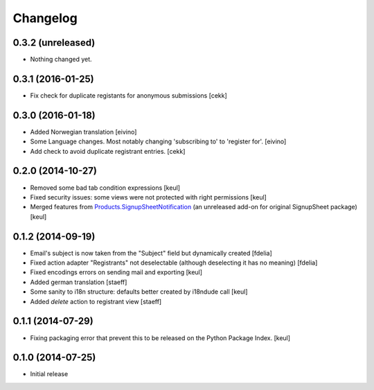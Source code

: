 Changelog
=========

0.3.2 (unreleased)
------------------

- Nothing changed yet.


0.3.1 (2016-01-25)
------------------

- Fix check for duplicate registants for anonymous submissions
  [cekk]


0.3.0 (2016-01-18)
------------------

- Added Norwegian translation [eivino]
- Some Language changes. Most notably changing 'subscribing to' to 'register for'. [eivino]
- Add check to avoid duplicate registrant entries.
  [cekk]

0.2.0 (2014-10-27)
------------------

- Removed some bad tab condition expressions [keul]
- Fixed security issues: some views were not protected
  with right permissions [keul]
- Merged features from `Products.SignupSheetNotification`__
  (an unreleased add-on for original SignupSheet package) [keul]

__ https://svn.plone.org/svn/collective/Products.SignupSheetNotification/trunk/


0.1.2 (2014-09-19)
------------------

- Email's subject is now taken from the "Subject" field
  but dynamically created
  [fdelia]
- Fixed action adapter "Registrants" not deselectable
  (although deselecting it has no meaning)
  [fdelia]
- Fixed encodings errors on sending mail and exporting
  [keul]
- Added german translation
  [staeff]
- Some sanity to i18n structure: defaults better created by
  i18ndude call
  [keul]
- Added *delete* action to registrant view
  [staeff]

0.1.1 (2014-07-29)
------------------

- Fixing packaging error that prevent this
  to be released on the Python Package Index.
  [keul]

0.1.0 (2014-07-25)
------------------

- Initial release
